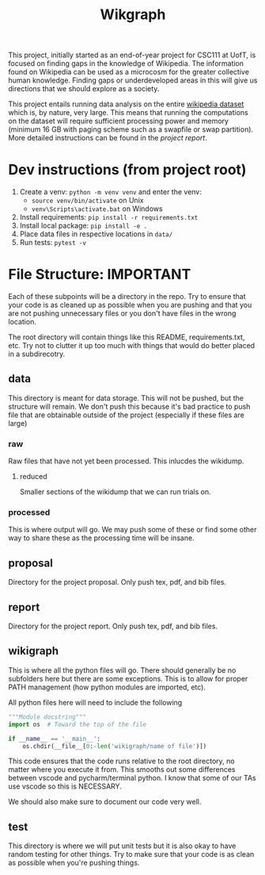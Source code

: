 #+TITLE: Wikgraph

This project, initially started as an end-of-year project for CSC111 at UofT, is focused on finding gaps in the knowledge of Wikipedia. The information found on Wikipedia can be used as a microcosm for the greater collective human knowledge. Finding gaps or underdeveloped areas in this will give us directions that we should explore as a society.

This project entails running data analysis on the entire [[https://meta.wikimedia.org/wiki/Data_dump_torrents#English_Wikipedia][wikipedia dataset]] which is, by nature, very large. This means that running the computations on the dataset will require sufficient processing power and memory (minimum 16 GB with paging scheme such as a swapfile or swap partition). More detailed instructions can be found in the [[report/report.pdf][project report]].

* Dev instructions (from project root)
1. Create a venv: ~python -m venv venv~ and enter the venv:
  + ~source venv/bin/activate~ on Unix
  + ~venv\Scripts\activate.bat~ on Windows
2. Install requirements: ~pip install -r requirements.txt~
3. Install local package: ~pip install -e .~
4. Place data files in respective locations in ~data/~
5. Run tests: ~pytest -v~

* File Structure: IMPORTANT

Each of these subpoints will be a directory in the repo. Try to ensure that your code is as cleaned up as possible when you are pushing and that you are not pushing unnecessary files or you don't have files in the wrong location.

The root directory will contain things like this README, requirements.txt, etc. Try not to clutter it up too much with things that would do better placed in a subdirecotry.

** data

This directory is meant for data storage. This will not be pushed, but the structure will remain. We don't push this because it's bad practice to push file that are obtainable outside of the project (especially if these files are large)

*** raw

Raw files that have not yet been processed. This inlucdes the wikidump.

**** reduced

Smaller sections of the wikidump that we can run trials on.

*** processed

This is where output will go. We may push some of these or find some other way to share these as the processing time will be insane.

** proposal

Directory for the project proposal. Only push tex, pdf, and bib files.

** report

Directory for the project report. Only push tex, pdf, and bib files.

** wikigraph

This is where all the python files will go. There should generally be no subfolders here but there are some exceptions. This is to allow for proper PATH management (how python modules are imported, etc).

All python files here will need to include the following

#+begin_src python
"""Module docstring"""
import os  # Toward the top of the file

if __name__ == '__main__':
    os.chdir(__file__[0:-len('wikigraph/name of file')])
#+end_src

This code ensures that the code runs relative to the root directory, no matter where you execute it from. This smooths out some differences between vscode and pycharm/terminal python. I know that some of our TAs use vscode so this is NECESSARY.

We should also make sure to document our code very well.

** test

This directory is where we will put unit tests but it is also okay to have random testing for other things. Try to make sure that your code is as clean as possible when you're pushing things.


# * Notes
# ** Creating Graph
# - Initialize all the vertices, then all the edges because it's not organized in an orderly way (like the reviews thing where one dataset could only link to a member of the other)
# ** Finding Links
# *** Initial impresssions
# - Everything inside of ~[[]]~ is a link.
# - Anything after a ~|~, we can ignore.
# - Some issues with brackets (e.g. ~kingdom (biology)~ redirects to Biological Kingdom, ~Wikipedia:Style~)
# - don't use wikitextparser library because that's where most of the complexity from the project comes from so we should probably do it ourselves
# - Don't use regex --- it's slow as shit
# *** How to do
# - Look for a double open brace (~[[~)
# - If a page contains ~<redirect title = "Something Here" />~, then we can label it a redirect with an instance attribute when we add the vertex to the graph and then, we will just redirect to the page that it wants to be redirected to when it wants to be
#   + If a page is a redirect, then we don't collect information about it
# ** Saving graph
# - Save edges something like
#   #+begin_src python
# dictionary = {
#     vertex1: {edges1},
#     vertex2: {edges2},
#     vertex2: {edges3}
# }
#   #+end_src
# - Save the information about each vertex something like
#   #+begin_src csv
# vertex1,redirects_to,charcount1,otherthings1
# vertex2,redirects_to,charcount2,otherthings2
# vertex3,redirects_to,charcount3,otherthings3
#   #+end_src
# - Save all the information in ram first, then write to file after all the processing is done. This will be significantly faster
# - This redirects_to will be an empty column if it is not a redirect and it will contain the name of the vertex that it redirects to if it redirects to a vertex. In the second case (it is a redirect) the other columns will be empty or 0 or whatever
# ** Metrics
# - Number of edges (links to page, and pages that it links to? Maybe only one)
# - Char count
# - Delta between the first of january 2021 and the timestamp (last edit)
# - Number of citations (count ~{{cite~)
# ** Visualization
# *** Possible Libraries
# - Pygraphviz requires a C / C++ compiler
# - Zen is allegedly a faster thing than Networkx but its website is nonfunctional
# - graph-tool is faster than Networkx (multiple sources claim this) but requires either installing docker or otherwise doing weird non-Pycharm stuff that our TAs might not be willing to do
# - snap.py allegedly claims to be good for analysing big networks but the tutorial says the visualization functionality should only be used for small graphs --- it uses Graphviz to do this
# - PyVis can directly be installed in PyCharm, allows creation of interactive graphs, may not actually be faster than Networkx though

#   from some comments online, "if the graph is too big Pyvis will re-create the graph after altering the data, and for that it has to load it all over again (which could take some time). I think there is no work-around over this particular problem, as it is in the esence of the package"
#   + Just a for whoever wrote this, you don't install something in PyCharm. PyCharm uses the pip package manager to install it. Anything that is pycharm specific is a no-no for us. We don't know what ide our TAs are going to be using so we don't want to do anything that is locked down. PyVis works as it's not pycharm specific but just be weary of that.

# ** Justifying changes
# - Getting rid of the view counts because 3.5 TB of data is too much, and also, it's not really that helpful --- it doesn't really matter for "connection of knowledge."
# - Why we can't do small dataset:
#   well the thing is, if we split it, it wouldn't be an issue
#   I think that 1000 is way too small to do anything meaningfull, because articles will link to other articles right? (those are the edges) That limits our stuff a lot... and we can't sort based on obscurity, because that's exactly what we're trying to show exists right?

#   like maybe we go only biographies right? But then some guys is a mathematician... oh no... now he's linking to all the stuff that he invented

#   oh we should include that so we can do things like look at paths... oh no... someone was an english literature person. now we include that stuff and pretty soon, we have all of wikipedia

# ** Wikilink parser known issues
# - None at the moment

# ** Known Short(ish) Wikipedia Articles
# - https://en.wikipedia.org/wiki/Small_article_monitor - 1124 chars, ~ 5 links, explicitly marked as a stub
# - https://en.wikipedia.org/wiki/Dermatology - about 10,000 chars, lots of headings, but fairly short, shows a message about being over focused on Western culture, so apparently Wikipedia is aware of this is a possible shortcoming, I’m not counting all of those links but there are at least 30, probably the absolute uppermost limit of what I’d consider small (and even then. debatable)
#   + related, actually short: https://en.wikipedia.org/wiki/History_of_dermatology - 1093 characters, 7 links
# - https://en.wikipedia.org/wiki/Babylonian_astronomical_diaries - 2077 characters, about 11 links
# - women in science with lacking articles:
#   + https://en.wikipedia.org/wiki/Mary_the_Jewess - 5124 chars, actually not that short
#   + interestingly, there are two guys from around same time and place and there’s actually less on them:
#   + https://en.wikipedia.org/wiki/Pseudo-Democritus - 766 characters, 5 links (maybe 6?)
#   + https://en.wikipedia.org/wiki/Stephanus_of_Alexandria - 3736 characters, 24 links
#   + https://en.wikipedia.org/wiki/Cleopatra_the_Alchemist - 4046 characters, about 25 links
#   + https://en.wikipedia.org/wiki/Aglaonice - 4042 characters, about 29 links
#   + https://en.wikipedia.org/wiki/Master_Geng - 357 characters, 9 links
#   + https://en.wikipedia.org/wiki/Golden_Orchid_Society - 746 characters, 3 links
# - NOTE: I did this by copying the body of the article and pasting it into a google doc to check the character count — these values are approximate and may not have been calculated the same way we’re doing it
# - there do exist wikipedia pages with degree of zero, but it’s noteworthy that these are mostly new pages—we didn’t account for this in our original thinking about “disconnected knowledge”—could mention that in the report
#   + https://en.wikipedia.org/wiki/Category:All_dead-end_pages - these are not accurate, but they are all small articles
#   + “Yes there are pages without links, but usually only temporarily. Lots of new articles start without links and sometimes it can take a while before Wikipedia editors add links to them.” from https://www.quora.com/Are-there-any-Wikipedia-pages-without-links


# * To-do list
# ** Dataset processing [18/18]
# - [X] Lay out computation plan
# - [X] File structure guidlines for consistent formatting
# - [X] Add ~Graph~ and ~_Vertex~ implementations
# - [X] Figure out which database we're going to use and how to use it (SQL?)
# - [X] Figure out a file format that we will use for storing processes graphs
# - [X] Get the partition indexes
# - [X] Partition the dataest into smaller pieces
# - [X] Implement wikilink parser
# - [X] Implement wikitext count char
# - [X] Implement wikitext get last revision
# - [X] Implement experiment to test practical running time
# - [X] Implement experiment to test practical difference between collect_links and wtp
# - [X] Implement tests wikitext functions
# - [X] Create a load_graph() function that will load a graph from that stored format
# - [X] Actually do the processing (Test on a smaller dataset first)
# - [X] Develop/find and program algorithm(s) to search for the vertices with the least edges
# - [X] Implement function for getting vertices with the smallest word counts
# - [X] Implement function(s) for looking at time since last revision
# ** Visualization [2/2]
# - [X] Figure out another library to use (~networkx~ is slow for large graphs)
# - [X] Write the implementation
# ** Analytics [2/2]
# - [X] Develop/find and program an algorithm to search for the vertices with the least edges (and other criteria that we look for which will be decided upon later)
# - [X] Look at pages that we know to be underrepresented and look at the trends in them, then search for those in other pages.
# ** Project Report [8/8]
# - [X] Introduction
# - [X] Computational Overview (Methods)
# - [X] Instructions
# - [X] Analysis
# - [X] Discussion
# - [X] Conclusion
# - [X] References (Just add as we go)
# - [X] Justify changes

# -----
# -----

# * Group Members
# ** Eamon [6/6]
# - [X] Implement wikilink parser
# - [X] Implement wikitext count char
# - [X] Implement wikitext get last revision
# - [X] Implement experiment to test practical running time
# - [X] Implement experiment to test practical difference between collect_links and wtp
# - [X] Implement tests wikitext functions
# ** Hisbaan [8/8]
# - [X] Add ~Graph~ and ~_Vertex~ implementations
# - [X] Figure out which database we're going to use and how to use it (SQL?)
# - [X] Lay out computation plan
# - [X] File structure guidlines for consistent formatting
# - [X] Figure out a file format that we will use for storing processes graphs
# - [X] Get the partition indexes
# - [X] Partition the dataest into smaller pieces
# - [X] Create a load_graph() function that will load a graph from that stored format
# ** Philip [0/2]
# - [-] Report introduction
# - [-] Scouting new visualization library
# ** Rachel [4/4]
# - [X] Develop/find and program algorithm(s) to search for the vertices with the least edges
# - [X] Implement function for getting vertices with the smallest word counts
# - [X] Implement function(s) for looking at time since last revision
# - [X] Look at pages that we know to be underrepresented and look at the trends in them, then search for those in other pages.

# -----
# -----

# * Broad strokes overview of computational plan
# - Split the dataset up into multiple datasets. We ensure that the division does not split up one page into two datasets.
# - Parse each part of this dataset in parallel. For each page, we extract...
#   + All of the edges that it possesses.
#   + The word count of the article.
#   + The last edit (if this is accurate).
#   + anything else that we can pull from the xml.
# - Merge the restuls from the parallel operations.
# - Use this extracted information to create a graph object -- a loader method like the one that we did for graphs and weighted graphs in A3.
# - Find some articles that we know are lacking in content/research.
# - Find common traits of these articles. Also include custom characteristics that we are sure are present in lacking articles.
# - Use some sort of graph searching algorithm to find all the other articles that match these characteristics.
# - Visualize this graph:
#   + Use some sort of clustering algorithm. Can we do anything with this? Will a node that is in a cluster be, on average, more fleshed out?
#   + Show the graphs that are not well represented as another colour.
#   + Maybe show statistics like the title, word count, degree, etc on hover.
# - We're done!
